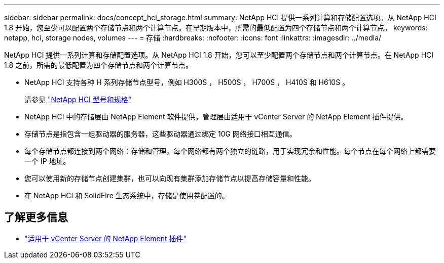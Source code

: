 ---
sidebar: sidebar 
permalink: docs/concept_hci_storage.html 
summary: NetApp HCI 提供一系列计算和存储配置选项。从 NetApp HCI 1.8 开始，您至少可以配置两个存储节点和两个计算节点。在早期版本中，所需的最低配置为四个存储节点和两个计算节点。 
keywords: netapp, hci, storage nodes, volumes 
---
= 存储
:hardbreaks:
:nofooter: 
:icons: font
:linkattrs: 
:imagesdir: ../media/


[role="lead"]
NetApp HCI 提供一系列计算和存储配置选项。从 NetApp HCI 1.8 开始，您可以至少配置两个存储节点和两个计算节点。在 NetApp HCI 1.8 之前，所需的最低配置为四个存储节点和两个计算节点。

* NetApp HCI 支持各种 H 系列存储节点型号，例如 H300S ， H500S ， H700S ， H410S 和 H610S 。
+
请参见 https://www.netapp.com/us/products/converged-systems/hyper-converged-infrastructure.aspx#modelsAndSpecs["NetApp HCI 型号和规格"]

* NetApp HCI 中的存储层由 NetApp Element 软件提供，管理层由适用于 vCenter Server 的 NetApp Element 插件提供。
* 存储节点是指包含一组驱动器的服务器，这些驱动器通过绑定 10G 网络接口相互通信。
* 每个存储节点都连接到两个网络：存储和管理，每个网络都有两个独立的链路，用于实现冗余和性能。每个节点在每个网络上都需要一个 IP 地址。
* 您可以使用新的存储节点创建集群，也可以向现有集群添加存储节点以提高存储容量和性能。
* 在 NetApp HCI 和 SolidFire 生态系统中，存储是使用卷配置的。




== 了解更多信息

* https://docs.netapp.com/us-en/vcp/index.html["适用于 vCenter Server 的 NetApp Element 插件"^]


